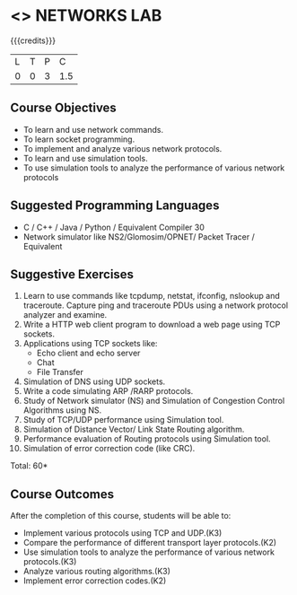 * <<<507>>> NETWORKS LAB
:properties:
:author: Mr. N. Sujaudeen and Ms. S. V. Jansi Rani
:end:

#+startup: showall
# Edited by SVJ
{{{credits}}}
| L | T | P | C |
| 0 | 0 | 3 | 1.5 |

** Course Objectives
- To learn and use network commands.
- To learn socket programming.
- To implement and analyze various network protocols.
- To learn and use simulation tools.
- To use simulation tools to analyze the performance of various network protocols

** Suggested Programming Languages
- C / C++ / Java / Python / Equivalent Compiler 30
-  Network simulator like NS2/Glomosim/OPNET/ Packet Tracer / Equivalent

** Suggestive Exercises
1. Learn to use commands like tcpdump, netstat, ifconfig, nslookup and traceroute. Capture ping and traceroute PDUs using a network protocol analyzer and examine.
2. Write a HTTP web client program to download a web page using TCP sockets.
3. Applications using TCP sockets like:
   - Echo client and echo server
   - Chat
   - File Transfer
4. Simulation of DNS using UDP sockets.
5. Write a code simulating ARP /RARP protocols.
6. Study of Network simulator (NS) and Simulation of Congestion Control Algorithms using NS.
7. Study of TCP/UDP performance using Simulation tool.
8. Simulation of Distance Vector/ Link State Routing algorithm.
9. Performance evaluation of Routing protocols using Simulation tool.
10. Simulation of error correction code (like CRC).
 
 
\hfill *Total: 60*

** Course Outcomes
After the completion of this course, students will be able to:
- Implement various protocols using TCP and UDP.(K3)
- Compare the performance of different transport layer protocols.(K2)
- Use simulation tools to analyze the performance of various network protocols.(K3)
- Analyze various routing algorithms.(K3)
- Implement error correction codes.(K2)
